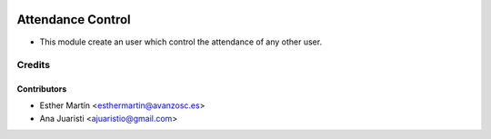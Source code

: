 .. image:: https://img.shields.io/badge/licence-AGPL--3-blue.svg
   :target: http://www.gnu.org/licenses/agpl-3.0-standalone.html
   :alt: License: AGPL-3
   
==================
Attendance Control
==================

* This module create an user which control the attendance of any other user.


Credits
=======


Contributors
------------
* Esther Martín <esthermartin@avanzosc.es>
* Ana Juaristi <ajuaristio@gmail.com>
